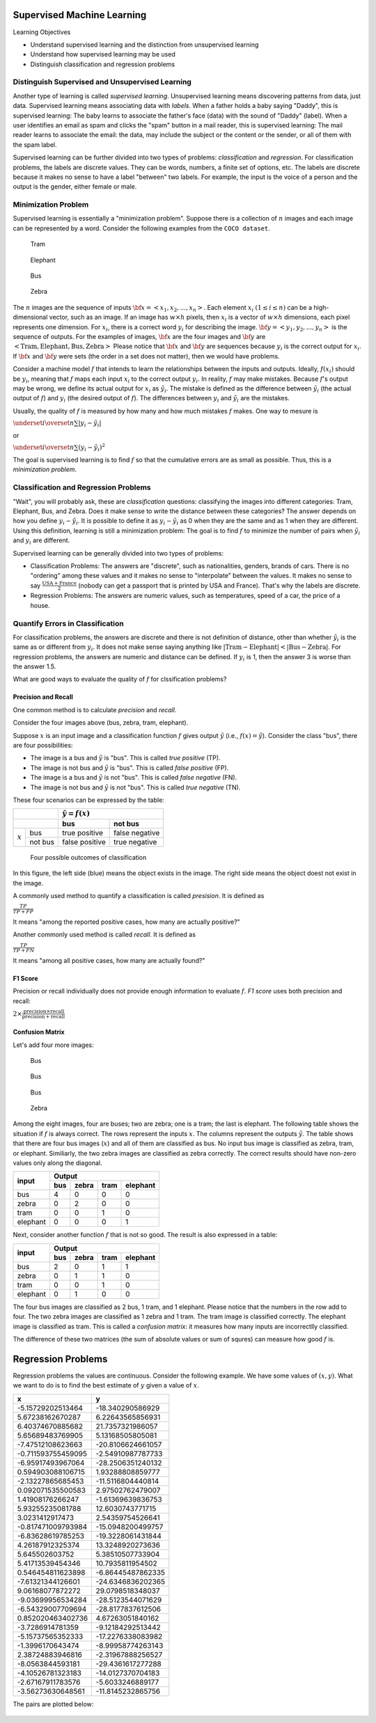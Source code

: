 Supervised Machine Learning
============================

Learning Objectives

- Understand supervised learning and the distinction from unsupervised learning
  
- Understand how supervised learning may be used
  
- Distinguish classification and regression problems

Distinguish Supervised and Unsupervised Learning
------------------------------------------------


Another type of learning is called *supervised learning*.
Unsupervised learning means discovering patterns from data, just data.
Supervised learning means associating data with *labels*. When a
father holds a baby saying "Daddy", this is supervised learning: The
baby learns to associate the father's face (data) with the sound of
"Daddy" (label). When a user identifies an email as spam and clicks
the "spam" button in a mail reader, this is supervised learning: The
mail reader learns to associate the email: the data, may include the
subject or the content or the sender, or all of them with the spam
label.

Supervised learning can be further divided into two types of problems:
*classification* and *regression*.  For classification problems, the
labels are discrete values. They can be words, numbers, a finite set
of options, etc.  The labels are discrete because it makes no sense to
have a label "between" two labels.  For example, the input is the
voice of a person and the output is the gender, either female or male.

Minimization Problem
--------------------

Supervised learning is essentially a "minimization problem".  Suppose
there is a collection of :math:`n` images and each image can be
represented by a word. Consider the following examples from the ``COCO
dataset``.

.. figure:: supervised/figures/coco000000006040.jpg

   Tram

.. figure:: supervised/figures/coco000000007108.jpg

   Elephant

.. figure:: supervised/figures/coco000000042070.jpg

   Bus

.. figure:: supervised/figures/coco000000124975.jpg

	    Zebra

The :math:`n` images are the sequence of inputs :math:`{\bf x} = <x_1, x_2,
..., x_n>`.  Each element :math:`x_i` :math:`(1 \le i \le n)` can be
a high-dimensional vector, such as an image. If an image has :math:`w
\times h` pixels, then :math:`x_i` is a vector of :math:`w \times h`
dimensions, each pixel represents one dimension.  For :math:`x_i`, there is
a correct word :math:`y_i` for describing the image.
:math:`{\bf y} = <y_1, y_2, ..., y_n>` is the sequence of outputs.
For the examples of images, :math:`{\bf x}` are the four images and
:math:`{\bf y}` are :math:`<\text{Tram}, \text{Elephant}, \text{Bus}, \text{Zebra}>`	    Please notice that :math:`{\bf x}` and :math:`{\bf y}` are sequences because
:math:`y_i` is the correct output for :math:`x_i`.  If :math:`{\bf x}` and :math:`{\bf y}`
were sets (the order in a set does not matter), then we would have problems.

Consider a machine model :math:`f` that intends to learn the
relationships between the inputs and outputs. Ideally, :math:`f(x_i)`
should be :math:`y_i`, meaning that :math:`f` maps each input
:math:`x_i` to the correct output :math:`y_i`.  In reality, :math:`f`
may make mistakes. Because :math:`f`'s output may be wrong, we define
its actual output for :math:`x_i` as :math:`\tilde{y_i}`.  The mistake
is defined as the difference between :math:`\tilde{y_i}` (the actual
output of :math:`f`) and :math:`y_i` (the desired output of
:math:`f`).  The differences between :math:`y_i` and
:math:`\tilde{y_i}` are the mistakes.

Usually, the quality of :math:`f` is measured by how many and how much
mistakes :math:`f` makes.  One way to mesure is

:math:`\underset{i}{\overset{n}{\sum}} |y_i - \tilde{y_i}|`

or

:math:`\underset{i}{\overset{n}{\sum}} (y_i - \tilde{y_i})^2`

The goal is supervised learning is to find :math:`f` so that the
cumulative errors are as small as possible. Thus, this is a
*minimization problem*.


Classification and Regression Problems
--------------------------------------

"Wait", you will probably ask, these are *classification* questions:
classifying the images into different categories: Tram, Elephant, Bus,
and Zebra.  Does it make sense to write the distance between these
categories?  The answer depends on how you define :math:`y_i -
\tilde{y_i}`.  It is possible to define it as :math:`y_i -
\tilde{y_i}` as 0 when they are the same and as 1 when they are
different.  Using this definition, learning is still a minimization
problem: The goal is to find :math:`f` to minimize the number of pairs
when :math:`\tilde{y_i}` and :math:`y_i` are different.

Supervised learning can be generally divided into two types of
problems:

- Classification Problems: The answers are "discrete", such as nationalities, genders, brands of cars.  There is no "ordering" among these values and it makes no sense to "interpolate" between the values. It makes no sense to say :math:`\frac{\text{USA} +\text{France}}{2}` (nobody can get a passport that is printed by USA and France). That's why the labels are discrete.

- Regression Problems: The answers are numeric values, such as temperatures, speed of a car, the price of a house.

Quantify Errors in Classification
---------------------------------  
  
For
classification problems, the answers are discrete and there is not
definition of distance, other than whether :math:`\tilde{y_i}` is the
same as or different from :math:`y_i`.  It does not make sense saying
anything like :math:`|\text{Tram} - \text{Elephant}| < |\text{Bus} -
\text{Zebra}|`.  For regression problems, the answers are numeric and
distance can be defined.  If :math:`y_i` is 1, then the answer 3 is
worse than the answer 1.5.
      
What are good ways to evaluate the quality of :math:`f` for
clssification problems?

Precision and Recall
^^^^^^^^^^^^^^^^^^^^

One common method is to calculate *precision*
and *recall*.

Consider the four images above (bus,  zebra,  tram,  elephant).


Suppose :math:`x` is an input image and a classification function :math:`f` gives output 
:math:`\tilde{y}` (i.e., :math:`f(x) = \tilde{y}`). Consider the class "bus", there are
four possibilities:

- The image is a bus and :math:`\tilde{y}` is "bus". This is called *true positive* (TP).

- The image is not bus and :math:`\tilde{y}` is "bus". This is called *false positive* (FP).

- The image is a bus and :math:`\tilde{y}` is not "bus". This is called *false negative* (FN).

- The image is not bus and :math:`\tilde{y}` is not "bus". This is called *true negative* (TN).

    
These four scenarios can be expressed by the table:

  
+--------------------+-----------------------------------+
|                    | :math:`\tilde{y} = f(x)`          |
+--------------------+-----------------+-----------------+
|                    | bus             |  not bus        |
+===========+========+=================+=================+
|           | bus    | true positive   |  false negative |
| :math:`x` +--------+-----------------+-----------------+
|           |not bus |  false positive | true negative   |
+-----------+--------+-----------------+-----------------+



.. figure:: supervised/figures/positivenegative.png

   Four possible outcomes of classification

In this figure, the left side (blue) means the object exists in the
image. The right side means the object doest not exist in the image.
   
A commonly used method to quantify a classification is called *presision*. It is defined as

:math:`\frac{TP}{TP + FP}`

It means "among the reported positive cases, how many are actually
positive?"

Another commonly used method  is called *recall*. It is defined as

:math:`\frac{TP}{TP + FN}`

It means "among all positive cases, how many are actually found?"


F1 Score
^^^^^^^^

Precision or recall individually does not provide enough information to evaluate
:math:`f`. *F1 score* uses both precision and recall:

:math:`2 \times \frac{\text{precision} \times \text{recall}}{\text{precision} + \text{recall}}`       
      

Confusion Matrix
^^^^^^^^^^^^^^^^

Let's add four more images:

.. figure:: supervised/figures/coco000000001584.jpg  

	    Bus

.. figure:: supervised/figures/coco000000002006.jpg

   Bus

.. figure:: supervised/figures/coco000000005037.jpg  

   Bus

.. figure:: supervised/figures/coco000000545129.jpg	

   Zebra

Among the eight images, four are buses; two are zebra; one is a tram;
the last is elephant.  The following table shows the situation if
:math:`f` is always correct.  The rows represent the inputs :math:`x`.
The columns represent the outputs :math:`\tilde{y}`.  The table shows
that there are four bus images (:math:`x`) and all of them are
classified as bus. No input bus image is classified as zebra, tram, or
elephant.  Similiarly, the two zebra images are classified as zebra
correctly.  The correct results should have non-zero values
only along the diagonal.

+-----------+--------+-----------+-------+----------+
|           |        Output                         |
+ input     +--------+-----------+-------+----------+
|           | bus    |  zebra    | tram  | elephant | 
+===========+========+===========+=======+==========+
| bus       |   4    |  0        |  0    | 0        |
+-----------+--------+-----------+-------+----------+
| zebra     |   0    |  2        |  0    | 0        |
+-----------+--------+-----------+-------+----------+
| tram      |   0    |  0        |  1    | 0        |
+-----------+--------+-----------+-------+----------+
| elephant  |   0    |  0        |  0    | 1        |
+-----------+--------+-----------+-------+----------+

Next, consider another function :math:`f` that is not so good.
The result is also expressed in a table:

+-----------+--------+-----------+-------+----------+
|           |        Output                         |
+ input     +--------+-----------+-------+----------+
|           | bus    |  zebra    | tram  | elephant | 
+===========+========+===========+=======+==========+
| bus       |   2    |  0        |  1    | 1        |
+-----------+--------+-----------+-------+----------+
| zebra     |   0    |  1        |  1    | 0        |
+-----------+--------+-----------+-------+----------+
| tram      |   0    |  0        |  1    | 0        |
+-----------+--------+-----------+-------+----------+
| elephant  |   0    |  1        |  0    | 0        |
+-----------+--------+-----------+-------+----------+

The four bus images are classified as 2 bus, 1 tram, and 1
elephant. Please notice that the numbers in the row add to four.  The
two zebra images are classified as 1 zebra and 1 tram.  The tram image
is classified correctly. The elephant image is classified as tram.
This is called a *confusion matrix*: it measures how many inputs are
incorrectlly classified.

The difference of these two matrices (the sum of absolute values or
sum of squres) can measure how good :math:`f` is.

Regression Problems
===================

Regression problems the values are continuous. Consider the following example.
We have some values of :math:`(x,y)`.  What we want to do is to find the best
estimate of :math:`y` given a value of :math:`x`.


+--------------------+----------------------+
| x                  | y                    |
+====================+======================+
| -5.15729202513464  | -18.340290586929     |
+--------------------+----------------------+
| 5.67238162670287   | 6.22643565856931     |
+--------------------+----------------------+
| 6.40374670885682   | 21.7357321986057     |
+--------------------+----------------------+
| 5.65689483769905   | 5.13168505805081     |
+--------------------+----------------------+
| -7.47512108623663  | -20.8106624661057    |
+--------------------+----------------------+
| -0.711593755459095 | -2.54910987787733    |
+--------------------+----------------------+
| -6.95917493967064  | -28.2506351240132    |
+--------------------+----------------------+
| 0.594903088106715  | 1.93288808859777     |
+--------------------+----------------------+
| -2.13227865685453  | -11.5116804440814    |
+--------------------+----------------------+
| 0.092071535500583  | 2.97502762479007     |
+--------------------+----------------------+
| 1.41908176266247   | -1.61369639836753    |
+--------------------+----------------------+
| 5.93255235081788   | 12.6030743771715     |
+--------------------+----------------------+
| 3.0231412917473    | 2.54359754526641     |
+--------------------+----------------------+
| -0.817471009793984 | -15.0948200499757    |
+--------------------+----------------------+
| -6.83628619785253  | -19.3228061431844    |
+--------------------+----------------------+
| 4.26187912325374   | 13.3248920273636     |
+--------------------+----------------------+
| 5.645502603752     | 5.38510507733904     |
+--------------------+----------------------+
| 5.41713539454346   | 10.7935811954502     |
+--------------------+----------------------+
| 0.546454811623898  | -6.86445487862335    |
+--------------------+----------------------+
| -7.61321344126601  | -24.6346836202365    |
+--------------------+----------------------+
| 9.06168077872272   | 29.0798518348037     |
+--------------------+----------------------+
| -9.03699956534284  | -28.5123544071629    |
+--------------------+----------------------+
| -6.54329007709694  | -28.8177837612506    |
+--------------------+----------------------+
| 0.852020463402736  | 4.67263051840162     |
+--------------------+----------------------+
| -3.7286914781359   | -9.12184292513442    |
+--------------------+----------------------+
| -5.15737565352333  | -17.2276338083982    |
+--------------------+----------------------+
| -1.3996170643474   | -8.99958774263143    |
+--------------------+----------------------+
| 2.38724883946816   | -2.31967888256527    |
+--------------------+----------------------+
| -8.0563844593181   | -29.4361617277288    |
+--------------------+----------------------+
| -4.10526781323183  | -14.0127370704183    |
+--------------------+----------------------+
| -2.67167911783576  | -5.6033246889177     |
+--------------------+----------------------+
| -3.56273630648561  | -11.8145232865756    |
+--------------------+----------------------+

The pairs are plotted below:

.. figure:: supervised/figures/xy1.png

	    

